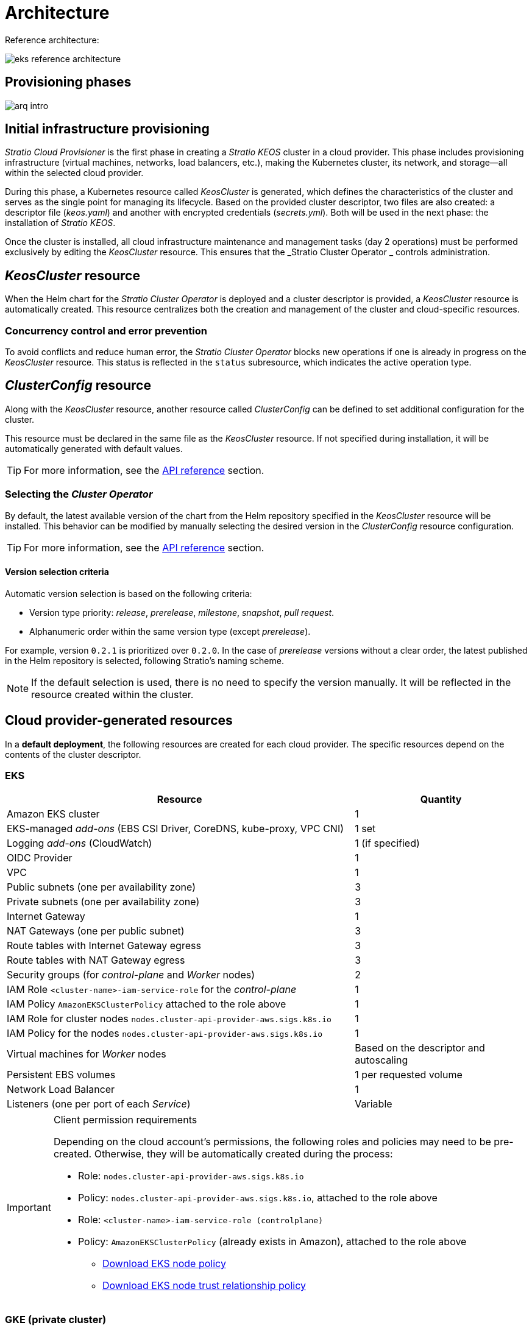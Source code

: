 = Architecture

Reference architecture:

image::eks-reference-architecture.png[]

== Provisioning phases

image::arq-intro.png[]

== Initial infrastructure provisioning

_Stratio Cloud Provisioner_ is the first phase in creating a _Stratio KEOS_ cluster in a cloud provider. This phase includes provisioning infrastructure (virtual machines, networks, load balancers, etc.), making the Kubernetes cluster, its network, and storage—all within the selected cloud provider.

During this phase, a Kubernetes resource called _KeosCluster_ is generated, which defines the characteristics of the cluster and serves as the single point for managing its lifecycle. Based on the provided cluster descriptor, two files are also created: a descriptor file (_keos.yaml_) and another with encrypted credentials (_secrets.yml_). Both will be used in the next phase: the installation of _Stratio KEOS_.

Once the cluster is installed, all cloud infrastructure maintenance and management tasks (day 2 operations) must be performed exclusively by editing the _KeosCluster_ resource. This ensures that the _Stratio Cluster Operator _ controls administration.

== _KeosCluster_ resource

When the Helm chart for the _Stratio Cluster Operator_ is deployed and a cluster descriptor is provided, a _KeosCluster_ resource is automatically created. This resource centralizes both the creation and management of the cluster and cloud-specific resources.

=== Concurrency control and error prevention

To avoid conflicts and reduce human error, the _Stratio Cluster Operator_ blocks new operations if one is already in progress on the _KeosCluster_ resource. This status is reflected in the `status` subresource, which indicates the active operation type.

== _ClusterConfig_ resource

Along with the _KeosCluster_ resource, another resource called _ClusterConfig_ can be defined to set additional configuration for the cluster.

This resource must be declared in the same file as the _KeosCluster_ resource. If not specified during installation, it will be automatically generated with default values.

TIP: For more information, see the xref:operations-manual:api-reference.adoc[API reference] section.

=== Selecting the _Cluster Operator_

By default, the latest available version of the chart from the Helm repository specified in the _KeosCluster_ resource will be installed. This behavior can be modified by manually selecting the desired version in the _ClusterConfig_ resource configuration.

TIP: For more information, see the xref:operations-manual:api-reference.adoc[API reference] section.

==== Version selection criteria

Automatic version selection is based on the following criteria:

- Version type priority: _release_, _prerelease_, _milestone_, _snapshot_, _pull request_.
- Alphanumeric order within the same version type (except _prerelease_).

For example, version `0.2.1` is prioritized over `0.2.0`. In the case of _prerelease_ versions without a clear order, the latest published in the Helm repository is selected, following Stratio’s naming scheme.

NOTE: If the default selection is used, there is no need to specify the version manually. It will be reflected in the resource created within the cluster.

== Cloud provider-generated resources

In a *default deployment*, the following resources are created for each cloud provider. The specific resources depend on the contents of the cluster descriptor.

=== EKS

[cols="2,1", options="header"]
|===
| Resource
| Quantity

| Amazon EKS cluster
| 1

| EKS-managed _add-ons_ (EBS CSI Driver, CoreDNS, kube-proxy, VPC CNI)
| 1 set

| Logging _add-ons_ (CloudWatch)
| 1 (if specified)

| OIDC Provider
| 1

| VPC
| 1

| Public subnets (one per availability zone)
| 3

| Private subnets (one per availability zone)
| 3

| Internet Gateway
| 1

| NAT Gateways (one per public subnet)
| 3

| Route tables with Internet Gateway egress
| 3

| Route tables with NAT Gateway egress
| 3

| Security groups (for _control-plane_ and _Worker_ nodes)
| 2

| IAM Role `<cluster-name>-iam-service-role` for the _control-plane_
| 1

| IAM Policy `AmazonEKSClusterPolicy` attached to the role above
| 1

| IAM Role for cluster nodes `nodes.cluster-api-provider-aws.sigs.k8s.io`
| 1

| IAM Policy for the nodes `nodes.cluster-api-provider-aws.sigs.k8s.io`
| 1

| Virtual machines for _Worker_ nodes
| Based on the descriptor and autoscaling

| Persistent EBS volumes
| 1 per requested volume

| Network Load Balancer
| 1

| Listeners (one per port of each _Service_)
| Variable
|===

[IMPORTANT]
.Client permission requirements
====
Depending on the cloud account's permissions, the following roles and policies may need to be pre-created. Otherwise, they will be automatically created during the process:

* Role: `nodes.cluster-api-provider-aws.sigs.k8s.io`
* Policy: `nodes.cluster-api-provider-aws.sigs.k8s.io`, attached to the role above
* Role: `<cluster-name>-iam-service-role (controlplane)`
* Policy: `AmazonEKSClusterPolicy` (already exists in Amazon), attached to the role above
** xref:attachment$nodes-cluster-api-provider-aws-sigs-k8s-io.json[Download EKS node policy]
** xref:attachment$nodes-trust-relationship.json[Download EKS node trust relationship policy]
====

=== GKE (private cluster)

[cols="2,1", options="header"]
|===
| Resource
| Quantity

| Google Kubernetes Engine (GKE) cluster with native VPC networking
| 1

| VPC
| 1

| Subnet per region
| 1

| Primary CIDR block (for nodes)
| 1

| Secondary CIDR block (for pods and services)
| 1 per type

| Peering route (VPC Network Peering)
| 1

| Routes for secondary CIDR blocks (pods and services)
| 2

| VPC _peering_ network
| 1

| VPC firewall rules
(gke-<cluster-name>-<id>-[master, vms, exkubelet, inkubelet, all])
| 5

| Virtual machines for _Worker_ nodes
| Based on the descriptor and autoscaling

| Persistent volumes
| 1 per node
|===

=== Unmanaged Azure

[cols="2,1", options="header"]
|===
| Resource
| Quantity

| Resource Group
| 1

| Virtual Network
| 1

| Route table for _Worker_ nodes
| 1

| NAT Gateway for _Worker_ nodes
| 1

| Public IP addresses (API Server and NAT Gateway)
| 2

| Network Security Groups (NSGs) for _control-plane_ and _workers_
| 2

| Public Load Balancer for the API Server
| 1

| Virtual machines for the _control-plane_
| 1–3 (based on descriptor)

| Block disk per _control-plane_ VM
| 1 per VM

| Network interface per _control-plane_ VM
| 1 per VM

| Virtual machines for _Worker_ nodes
| Based on the descriptor and autoscaling

| Block disk per _Worker_ VM
| 1 per VM

| Network interface per _Worker_ VM
| 1 per VM

| Load Balancer to expose _LoadBalancer_-type _Services_
| 1

| Public IP address per exposed _Service_
| 1 per _Service_

| Frontend IP configuration per _Service_
| 1 per _Service_

| Health probe per _Service_
| 1 per _Service_

| Load balancer rule per _Service_
| 1 per _Service_

| Block disk for persistent volumes
| 1 per requested volume
|===

== Networking

Reference architecture

image::eks-reference-architecture.png[]

The internal networking layer of the cluster is based on Calico, with the following integrations per provider:

[.center,cols="1,1,1,1,1,1",center]
|===
^|Provider ^|Policy ^|IPAM ^|CNI ^|Overlay ^|Routing

^|*EKS*
^|Calico
^|AWS
^|AWS
^|No
^|VPC-native

^|*GKE*
^|Calico
^|Calico
^|Calico
^|No
^|VPC-nativa

^|*Azure*
^|Calico
^|Calico
^|Calico
^|VxLAN
^|Calico
|===

=== Proprietary infrastructure

Although one of the advantages of automatic resource creation in provisioning is the great dynamism it provides, for security and compliance reasons, it is often necessary to create certain resources before the deployment of _Stratio KEOS_ in the cloud provider.

In this context, the _Stratio Cloud Provisioner_ allows the use of both pre-created VPCs and subnets by using the `networks` parameter in the cluster descriptor, as detailed in the xref:operations-manual:installation.adoc[installation guide].

Example for EKS:

[source,bash]
----
spec:
  networks:
    vpc_id: vpc-02698....
    subnets:
      - subnet_id: subnet-0416d...
      - subnet_id: subnet-0b2f8...
      - subnet_id: subnet-0df75...
----

=== Pods network

In most providers, it's possible to specify a custom CIDR block for pods, with certain specifics described below.

NOTE: The CIDR for pods must not overlap with the nodes' network or any other target network that the nodes need to access.

==== EKS

In this case, and since the AWS VPC CNI is used as IPAM, only one of the two ranges supported by EKS will be allowed: 100.64.0.0.0/16 or 198.19.0.0.0/16 (always taking into account the restrictions of the https://docs.aws.amazon.com/vpc/latest/userguide/vpc-cidr-blocks.html#add-cidr-block-restrictions[official documentation]), which will be added to the VPC as secondary CIDR.

NOTE: If no custom infrastructure is indicated, the CIDR 100.64.0.0.0/16 should be used.

[source,bash]
----
spec:
  networks:
	  pods_cidr: 100.64.0.0/16
----

In this case, 3 subnets will be created (1 per zone) with an 18-bit mask (/18) of the indicated range from which the IPs for the pods will be obtained:

[.center,cols="1,2",width=40%, options="header"]
|===
^|*Zone*
^|*CIDR*

^|zone-a
^|100.64.0.0/18

^||zone-b
^|100.64.64.0/18

^||zone-c
^|100.64.128.0/18
|===

NOTE: The secondary CIDR assigned to the VPC for pods must be specified using the `spec.networks.pods_cidr` parameter.

In the case of using custom infrastructure, the 3 subnets (one per zone) for the pods must be indicated together with those of the nodes in the cluster descriptor:

[source,bash]
----
spec:
  networks:
      vpc_id: vpc-0264503b4f41ff69f # example-custom-vpc
      pods_subnets:
          - subnet_id: subnet-0f6aa193eaa31015e # example-custom-sn-pods-zone-a
          - subnet_id: subnet-0ad0a80d1cec762d7 # example-custom-sn-pods-zone-b
          - subnet_id: subnet-0921f337cb6a6128d # example-custom-sn-pods-zone-c
      subnets:
          - subnet_id: subnet-0416da6767f910929 # example-custom-sn-priv-zone-a
          - subnet_id: subnet-0b2f81b89da1dfdfd # example-custom-sn-priv-zone-b
          - subnet_id: subnet-0df75719efe5f6615 # example-custom-sn-priv-zone-c
----

The CIDR of each subnet (derived from the VPC's secondary CIDR) must match the one described above (with an 18-bit mask), and the 3 subnets for pods must include the following tag: _sigs.k8s.io/cluster-api-provider-aws/association=secondary_.

==== Unmanaged Azure

In this provider/flavor, Calico is used as the IPAM for the CNI. This allows the definition of an arbitrary CIDR block for the pods network, as shown in the example below:

[source,bash]
----
spec:
  networks:
	  pods_cidr: 100.64.0.0/10
----

NOTE: It is recommended to use one of the following blocks for `pods_cidr`, as long as they do not overlap with the cluster's VNet: `100.64.0.0/10`, `172.16.0.0/12`, or `192.168.0.0/16`. The block `100.64.0.0/10` is especially recommended, as it does not fall within RFC1918 ranges and reduces the risk of conflicts.

==== GKE

In GKE, the pods network is automatically configured from the secondary CIDR of the VPC network defined during cluster creation.

If you need to set a pods network manually, you can do so in two mutually exclusive ways:

* Pre-create the CIDR ranges in the VPC subnet and reference them in the cluster descriptor:
+
[source,bash]
----
spec:
  control_plane:
          managed: true
          gcp:
              ip_allocation_policy:
                  cluster_secondary_range_name: "gkepods-europe-west4"
                  services_secondary_range_name: "gkeservices-europe-west4"
----

* Directly define the CIDR blocks in the cluster descriptor and let GKE create them automatically:
+
[source,bash]
----
spec:
  control_plane:
        managed: true
        gcp:
            ip_allocation_policy:
                cluster_ipv4_cidr_block: 10.180.0.0/14
                services_ipv4_cidr_block: 10.8.32.0/20
----

NOTE: Defining CIDR blocks in GKE is optional. If not specified, GKE will automatically assign one block for pods and another for services.

NOTE: Ensure that the pods CIDR block does not overlap with the VPC or other networks that the nodes need to access.

== Security

=== Authentication

Controllers communicate with cloud providers using credentials stored as _Secrets_ in the cluster. These credentials correspond to the identity used during installation and are located in the controller’s namespace.

==== EKS

In EKS, credentials are stored in a _Secret_ following AWS’s standard format (`~/.aws/credentials`), compatible with the AWS CLI. The following table shows the involved controllers along with the relevant authentication information:

[cols="3,2,1,1,1,1", options="header"]
|===
| Controller
| ServiceAccount
| Secret Name
| Encrypted
| Auth Type
| Auth Flow

| `capa-controller-manager`
| `capa-controller-manager`
| `capa-manager-bootstrap-credentials`
| Yes (Base64)
| GCP credentials
| OAuth2 Client Credentials

| `capa-controller-manager`
| `capa-controller-manager`
| `capa-webhook-service-cert`
| Yes (Base64)
| kubernetes.io/tls
| Webhook TLS (Mutating/Validating admission)

| `capi-kubeadm-bootstrap-controller-manager`
| `capi-kubeadm-bootstrap-manager`
| `capi-kubeadm-bootstrap-webhook-service-cert`
| Yes (Base64)
| TLS certificate
| Webhook TLS (Mutating/Validating admission)

| `capi-kubeadm-control-plane-controller-manager`
| `capi-kubeadm-control-plane-manager`
| `capi-kubeadm-control-plane-webhook-service-cert`
| Yes (Base64)
| TLS certificate
| Webhook TLS (Mutating/Validating admission)

| `capi-controller-manager`
| `capi-manager`
| `capi-webhook-service-cert`
| Yes (Base64)
| TLS certificate
| Webhook TLS (Mutating/Validating admission)

| `keoscluster-controller-manager`
| `keoscluster-controller-manager`
| `keoscluster-settings`
| Yes (Base64)
| ClientID + Secret (Azure)
| OAuth2 Client Credentials

| `keoscluster-controller-manager`
| `keoscluster-controller-manager`
| `webhook-server-cert`
| Yes (Base64)
| TLS certificate
| Webhook TLS (ValidatingAdmissionWebhook)
|===

To inspect credential contents:

[source,bash]
----
k -n capa-system get secret capa-manager-bootstrap-credentials -o json | jq -r '.data.credentials' | Base64 -d
----

Expected output:

[source,bash]
----
[default]
aws_access_key_id = XXXXXXXXXXXXXXXXXXXXXXX
aws_secret_access_key = XXXXXXXXXXXXXXXXXXXXXXXXXXXXXXXXXXXXXXXXXX
region = eu-west-1
----

==== GKE

In GKE, credentials are stored in a _Secret_ following the standard GCP configuration format (`~/.gcloud/config`), compatible with the GCP CLI. The following table shows the relevant controllers and authentication information:

[cols="3,2,1,1,1,1", options="header"]
|===
| Controller
| ServiceAccount
| Secret Name
| Encrypted
| Auth Type
| Auth Flow

| `capg-controller-manager`
| `capg-manager`
| `capg-manager-bootstrap-credentials`
| Yes (Base64)
| GCP credentials
| OAuth2 Client Credentials

| `capg-controller-manager`
| `capg-manager`
| `capg-webhook-service-cert`
| Yes (Base64)
| kubernetes.io/tls
| Webhook TLS (Mutating/Validating admission)

| `capi-kubeadm-bootstrap-controller-manager`
| `capi-kubeadm-bootstrap-manager`
| `capi-kubeadm-bootstrap-webhook-service-cert`
| Yes (Base64)
| TLS certificate
| Webhook TLS (Mutating/Validating admission)

| `capi-kubeadm-control-plane-controller-manager`
| `capi-kubeadm-control-plane-manager`
| `capi-kubeadm-control-plane-webhook-service-cert`
| Yes (Base64)
| TLS certificate
| Webhook TLS (Mutating/Validating admission)

| `capi-controller-manager`
| `capi-manager`
| `capi-webhook-service-cert`
| Yes (Base64)
| TLS certificate
| Webhook TLS (Mutating/Validating admission)

| `keoscluster-controller-manager`
| `keoscluster-controller-manager`
| `keoscluster-settings`
| Yes (Base64)
| ClientID + Secret (Azure)
| OAuth2 Client Credentials

| `keoscluster-controller-manager`
| `keoscluster-controller-manager`
| `webhook-server-cert`
| Yes (Base64)
| TLS certificate
| Webhook TLS (ValidatingAdmissionWebhook)
|===

To inspect credential contents:

[source,bash]
----
$ k -n capg-system get secret capg-manager-bootstrap-credentials -o json | jq -r '.data["credentials.json"]' | Base64 -d | jq .
----

==== Azure

In Azure, credentials are stored in a _Secret_ using the standard configuration format (`~/.azure/credentials`), compatible with the Azure CLI. The following table shows the relevant controllers and authentication information:

[cols="3,2,1,1,1,1", options="header"]
|===
| Controller
| ServiceAccount
| Secret Name
| Encrypted
| Auth Type
| Auth Flow

| `capz-controller-manager`
| `capz-manager`
| `cluster-identity-secret`
| Yes (Base64)
| ClientID + Secret
| OAuth2 Client Credentials

| `capz-controller-manager`
| `capz-manager`
| `capz-webhook-service-cert`
| Yes (Base64)
| TLS certificate
| Webhook TLS (Mutating/Validating admission)

| `capi-kubeadm-bootstrap-controller-manager`
| `capi-kubeadm-bootstrap-manager`
| `capi-kubeadm-bootstrap-webhook-service-cert`
| Yes (Base64)
| TLS certificate
| Webhook TLS (Mutating/Validating Admission))

| `capi-kubeadm-control-plane-controller-manager`
| `capi-kubeadm-control-plane-manager`
| `capi-kubeadm-control-plane-webhook-service-cert`
| Yes (Base64)
| TLS certificate
| Webhook TLS (Mutating/Validating Admission)

| `capi-controller-manager`
| `capi-manager`
| `capi-webhook-service-cert`
| Yes (Base64)
| TLS certificate
| Webhook TLS (Mutating/Validating Admission)

| `keoscluster-controller-manager`
| `keoscluster-controller-manager`
| `keoscluster-settings`
| Yes (Base64)
| ClientID + Secret (Azure)
| OAuth2 Client Credentials

| `keoscluster-controller-manager`
| `keoscluster-controller-manager`
| `webhook-server-cert`
| Yes (Base64)
| TLS certificate
| Webhook TLS (ValidatingAdmissionWebhook)
|===

To inspect credential contents:

[source,bash]
----
k -n capz-system get secret cluster-identity-secret -o json | jq -r '.data["clientSecret"]' | base64 -d
----

NOTE: To renew controller credentials (`keoscluster-controller-manager`, `capa`, `capg`, or `capz`), refer to the xref:operations-manual:credentials.adoc[Credential Renewal] section.

=== Access to IMDS

==== EKS (IMDSv2)

Since pods can impersonate the node by accessing IMDS, a global Calico network policy (_GlobalNetworkPolicy_) is configured to restrict IMDS access to all pods except those belonging to _Stratio KEOS_.

Additionally, the OIDC provider is enabled in EKS to allow the use of IAM roles with ServiceAccounts, enforcing least privilege policies.

To verify IMDSv2 configuration:

[source,bash]
----
# Get all instance IDs associated with the cluster
INSTANCE_IDS=$(aws ec2 describe-instances \
  --filters "Name=tag:kubernetes.io/cluster/<cluster-name>,Values=owned" \
  --query "Reservations[*].Instances[*].InstanceId" \
  --output text)

# Verify IMDSv2 configuration for each instance
for ID in $INSTANCE_IDS; do
  echo "Verificando instancia $ID:"
  aws ec2 describe-instances \
    --instance-ids "$ID" \
    --query "Reservations[*].Instances[*].MetadataOptions" \
    --output json
done
----

=== API Server access

==== EKS

When creating an EKS cluster, both a public and a private API Server endpoint are generated. Both are secured using IAM rules and Kubernetes’ native RBAC.

To check the generated endpoints, you can run the following commands:

[source,bash]
----
# Get the API Server URL:
aws eks describe-cluster --region <region> --name <cluster_name> --query "cluster.endpoint" --output text | cat
https://XXXXXXXXXXXXXXXXXXXXXXXXXXXXXXXX.gr7.eu-west-1.eks.amazonaws.com
# Check access type:
aws eks describe-cluster --region <region>  --name <cluster-name> --query "cluster.resourcesVpcConfig" --output json | cat

    "subnetIds": [
        "subnet-0cd582b2fc8f4667f",
        "subnet-036599062ce4633b4",
        "subnet-0ed8d484e85078953",
        "subnet-0e33205cc1afeb1ae",
        "subnet-01299725d68bc6a10",
        "subnet-0764ad7f79ecee088"
    ],
    "securityGroupIds": [
        "sg-XXXXXXXXXXXXXXXXX"
    ],
    "clusterSecurityGroupId": "sg-XXXXXXXXXXXXXXXXX",
    "vpcId": "vpc-XXXXXXXXXXXXXXXXX",
    "endpointPublicAccess": true,   # Acceso público habilitado
    "endpointPrivateAccess": true,  # Acceso privado habilitado
    "publicAccessCidrs": [
        "0.0.0.0/0"
    ]
}
----

Check the `endpointPublicAccess` and `endpointPrivateAccess` keys to verify whether public and private access are enabled.

==== GKE

In GKE, the API Server is exposed exclusively via a private endpoint. It is only accessible from the assigned IP address, which must be within the configured cluster range.

To verify the private endpoint:

[source,bash]
----
# Get the API Server's private IP:
gcloud container clusters describe <cluster_name> --region <region> --format="get(privateClusterConfig.privateEndpoint)"
172.16.16.2
# Check that private access is enabled:
gcloud container clusters describe <cluster_name> --region <region> --format="get(privateClusterConfig.enablePrivateEndpoint)"
True
----

==== Unmanaged Azure

In Azure, the API Server is exposed via a public load balancer named `<cluster_id>-public-lb`, accessible through port 6443. The assigned public IP is the same one used in the cluster _kubeconfig_, and the backend pool includes the _control-plane_ nodes.

The default health check uses TCP, although switching to HTTPS with the `/healthz` path is recommended.

To check API Server exposure:

[source,bash]
----
# Check for the existence of the load balancer:
az network lb list -g <resource_group> --query "[].{Name:name, PublicIP:frontendIpConfigurations[].publicIpAddress.id}" -o table
Name
----------------
azure-public-lb

# Check the assigned public IP:
az network public-ip list -g <resource_group> \
  --query "[?ipConfiguration.id && contains(ipConfiguration.id, '<load_balancer_name>')].{Name:name, IP:ipAddress}" \
  -o table
Name                  IP
--------------------  -------------
pip-azure-apiserver  132.164.7.182
----

== Storage

=== Nodes (_control-plane_ and _workers_)

Regarding storage, a single root disk is mounted and its type, size and encryption can be defined (you can specify a previously created encryption key).

Example:

[source,bash]
----
type: gp3
size: 384Gi
encrypted: true
encryption_key: <key_name>
----

These disks are created in the initial provisioning of the _worker_ nodes, so this data is passed as descriptor parameters.

=== _StorageClass_

By default, a _StorageClass_ with the name "keos" is made available for block disk during provisioning. This _StorageClass_ is created with the parameters `reclaimPolicy: Delete` and `volumeBindingMode: WaitForFirstConsumer`, i.e. the disk will be created at the moment a pod consumes the corresponding _PersistentVolumeClaim_ and will be deleted when the _PersistentVolume_ is deleted.

NOTE: Note that _PersistentVolumes_ created from this _StorageClass_ will have an affinity to the area where they have been consumed.

From the cluster descriptor it is possible to indicate the encryption key, the class of disks or free parameters.

*Example with basic options:*

[source,bash]
----
spec:
  infra_provider: aws
  storageclass:
    encryption_key: <my_simm_key>
    class: premium
----

The `class` parameter can be _premium_ or _standard_, this will depend on the cloud provider:

[.center,cols=“1,2,2”,width=70%,center]
|===
^|Provider ^|Standard class ^|Premium class

^|AWS
^|gp3
^|io2 (64k IOPS)

^|GKE
^|pd-standard
^|pd-ssd

^|Azure
^|StandardSSD_LRS
^|Premium_LRS
|===

*Example with free parameters:*

[source,bash]
----
spec:
  infra_provider: gcp
  storageclass:
    parameters:
      type: pd-extreme
      provisioned-iops-on-create: 5000
      disk-encryption-kms-key: <nombre_clave>
      tags: "key1=value1,key2=value2"
----

The latter also depend on the cloud provider:

[.center,cols="1,2",width=80%]
|===
^|Provider ^|Parameter

^|All
a|

----
     fsType
----

^|AWS, GKE
a|

----
     type
     labels
----

^|AWS
a|

----
     iopsPerGB
     kmsKeyId
     allowAutoIOPSPerGBIncrease
     iops
     throughput
     encrypted
     blockExpress
     blockSize
----

^|GKE
a|

----
     provisioned-iops-on-create
     replication-type
     disk-encryption-kms-key
----

^|Azure
a|

----
     provisioner
     skuName
     kind
     cachingMode
     diskEncryptionType
     diskEncryptionSetID
     resourceGroup
     tags
     networkAccessPolicy
     publicNetworkAccess
     diskAccessID
     enableBursting
     enablePerformancePlus
     subscriptionID
----

|===

Other non-default _StorageClasses_ are created in provisioning depending on the provider, but to use them workloads will need to specify them in their deployment.

== Tags in EKS

All objects created in EKS contain by default the tag with key _keos.stratio.com/owner_ and as a value the name of the cluster. It is also allowed to add custom tags to all objects created in the cloud provider as follows:

[source,bash]
----
spec:
  control_plane:
    tags:
      - tier: production
      - billing-area: data
----

To add attributes to the volumes created by the _StorageClass_, use the `labels` parameter in the corresponding section:

[source,bash]
----
spec:
  storageclass:
    parameters:
      labels: "tier=production,billing-area=data"
      ..
----

== Docker registries

Before installing _Stratio KEOS_, all Docker images must be available in a registry specified in the `spec.docker_registries.docker_registries.url` field of the cluster descriptor, and it must include the option `keos_registry: true`.

There must be one (and only one) primary Docker registry for _Stratio KEOS_. Additional registries may be configured on the nodes to allow deploying other images.

Four registry types are supported: `acr`, `ecr`, `gar`, and `generic`.

* For `generic`, you must specify whether authentication is required. If so, a username and password must be provided in 'spec.credentials'.
* The types `acr`, `ecr`, and `gar` do not allow manual authentication.

The following table shows which registry types are supported per provider:

[.center,cols="2,1",width=40%]
|===
^|EKS
^|ecr, generic

^|Azure
^|acr, generic

^|GKE
^|gar
|===

== Helm repository

As a prerequisite of the installation, a Helm repository must be specified from which the _Cluster Operator_ chart can be extracted. This repository can use HTTPS or OCI protocols (used for cloud provider repositories such as ECR, GAR or ACR).

[.center,cols="2,1",width=40%]
|===
^|EKS
^|ecr, generic

^|Azure
^|acr, generic

^|GKE
^|gar
|===

NOTE: URLs for OCI repositories are prefixed with *oci://*. For example, oci://stratioregistry.azurecr.io/helm-repository-example.

NOTE: Remember to check the _keos-installer_ documentation for the repositories supported in the version to be used.
